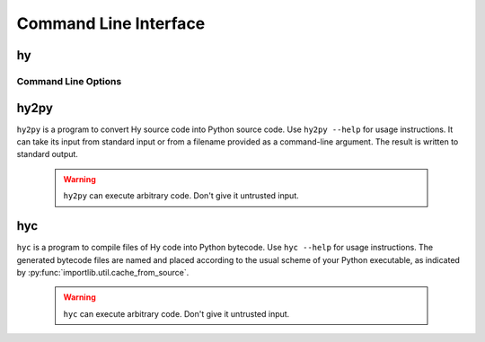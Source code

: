 ======================
Command Line Interface
======================

.. _hy:

hy
--

Command Line Options
^^^^^^^^^^^^^^^^^^^^

.. cmdoption:: -c <command>

   Execute the Hy code in *command*.

   .. code-block:: bash

      $ hy -c "(print (+ 2 2))"
      4

.. cmdoption:: -i <command>

   Execute the Hy code in *command*, then stay in REPL.

.. cmdoption:: -m <module>

   Execute the Hy code in *module*, including ``defmain`` if defined.

   The :option:`-m` flag terminates the options list so that
   all arguments after the *module* name are passed to the module in
   ``sys.argv``.

.. cmdoption:: --spy

   Print equivalent Python code before executing in REPL. For example::

    => (defn salutationsnm [name] (print (+ "Hy " name "!")))
    def salutationsnm(name):
        return print('Hy ' + name + '!')
    => (salutationsnm "YourName")
    salutationsnm('YourName')
    Hy YourName!
    =>

   `--spy` only works on REPL mode.

.. cmdoption:: --repl-output-fn

   Format REPL output using specific function (e.g., ``repr``)

.. cmdoption:: -v

   Print the Hy version number and exit.


.. _hy2py:

hy2py
-----

``hy2py`` is a program to convert Hy source code into Python source code. Use ``hy2py --help`` for usage instructions. It can take its input from standard input or from a filename provided as a command-line argument. The result is written to standard output.

    .. warning::
       ``hy2py`` can execute arbitrary code. Don't give it untrusted input.



.. _hyc:

hyc
---

``hyc`` is a program to compile files of Hy code into Python bytecode. Use ``hyc --help`` for usage instructions. The generated bytecode files are named and placed according to the usual scheme of your Python executable, as indicated by :py:func:`importlib.util.cache_from_source`.

    .. warning::
       ``hyc`` can execute arbitrary code. Don't give it untrusted input.
